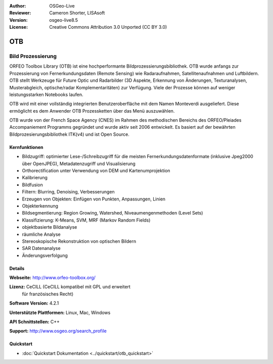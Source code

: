 :Author: OSGeo-Live
:Reviewer: Cameron Shorter, LISAsoft
:Version: osgeo-live8.5
:License: Creative Commons Attribution 3.0 Unported (CC BY 3.0)

.. image:: ../../images/project_logos/logo-otb.png
  :alt: project logo
  :align: right
  :target: http://www.orfeo-toolbox.org/

OTB
================================================================================

Bild Prozessierung
~~~~~~~~~~~~~~~~~~~~~~~~~~~~~~~~~~~~~~~~~~~~~~~~~~~~~~~~~~~~~~~~~~~~~~~~~~~~~~~~
ORFEO Toolbox Library (OTB) ist eine hochperformante Bildprozessierungsbibliothek. OTB wurde anfangs
zur Prozessierung von Fernerkundungsdaten (Remote Sensing) wie Radaraufnahmen, Satellitenaufnahmen und Luftbildern. 
OTB stellt Werkzeuge für Future Optic und Radarbilder
(3D Aspekte, Erkennung von Änderungen, Texturanalysen, Musterabgleich, optische/radar Komplementaritäten) zur Verfügung.
Viele der Prozesse können auf weniger leistungsstarken Notebooks laufen.

OTB wird mit einer vollständig integrierten Benutzeroberfläche mit dem Namen Monteverdi 
ausgeliefert. Diese ermöglicht es dem Anwender OTB Prozessketten über das Menü auszuwählen.

OTB wurde von der French Space Agency (CNES) im Rahmen des
methodischen Bereichs des ORFEO/Pleiades Accompaniement Programms gegründet und 
wurde aktiv seit 2006 entwickelt. Es basiert auf der bewährten Bildprozesierungsbibliothek
ITK(v4) und ist Open Source.

Kernfunktionen
--------------------------------------------------------------------------------

.. image:: ../../images/screenshots/1024x768/otb-monteverdi2-screenshot.jpg
  :scale: 50 %
  :alt: screenshot
  :align: right

* Bildzugriff: optimierter Lese-/Schreibzugriff für die meisten Fernerkundungsdatenformate (inklusive Jpeg2000 über OpenJPEG), Metadatenzugriff und Visualisierung
* Orthorectification unter Verwendung von DEM und Kartenumprojektion
* Kalibrierung
* Bildfusion
* Filtern: Blurring, Denoising, Verbesserungen
* Erzeugen von Objekten: Einfügen von Punkten, Anpassungen, Linien
* Objekterkennung
* Bildsegmentierung: Region Growing, Watershed, Niveaumengenmethoden (Level Sets)
* Klassifizierung: K-Means, SVM, MRF (Markov Random Fields)
* objektbasierte Bildanalyse
* räumliche Analyse
* Stereoskopische Rekonstruktion von optischen Bildern
* SAR Datenanalyse
* Änderungsverfolgung

Details
--------------------------------------------------------------------------------

**Webseite:** http://www.orfeo-toolbox.org/

**Lizenz:** CeCILL (CeCILL kompatibel mit GPL und erweitert
  für französisches Recht)

**Software Version:** 4.2.1

**Unterstützte Plattformen:** Linux, Mac, Windows

**API Schnittstellen:** C++

**Support:** http://www.osgeo.org/search_profile


Quickstart
--------------------------------------------------------------------------------

* :doc:`Quickstart Dokumentation <../quickstart/otb_quickstart>`

